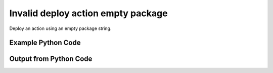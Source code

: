
Invalid deploy action empty package
====================================================================================================
Deploy an action using an empty package string.

Example Python Code
''''''''''''''''''''''''''''''''''''''''''''''''''''''''''''''''''''''''''''''''''''''''

.. code-block:: python
    :linenos:


    # Path to lib directory which contains pytan package
    PYTAN_LIB_PATH = '../lib'
    
    # connection info for Tanium Server
    USERNAME = "Tanium User"
    PASSWORD = "T@n!um"
    HOST = "172.16.31.128"
    PORT = "444"
    
    # Logging conrols
    LOGLEVEL = 2
    DEBUGFORMAT = False
    
    import sys, tempfile
    sys.path.append(PYTAN_LIB_PATH)
    
    import pytan
    handler = pytan.Handler(
        username=USERNAME,
        password=PASSWORD,
        host=HOST,
        port=PORT,
        loglevel=LOGLEVEL,
        debugformat=DEBUGFORMAT,
    )
    
    print handler
    
    # setup the arguments for the handler method
    kwargs = {}
    kwargs['report_dir'] = tempfile.gettempdir()
    kwargs["run"] = True
    kwargs["package"] = u''
    
    
    # call the handler with the deploy_action_human method, passing in kwargs for arguments
    # this should throw an exception: pytan.utils.HumanParserError
    import traceback
    try:
        handler.deploy_action_human(**kwargs)
    except Exception as e:
        traceback.print_exc(file=sys.stdout)
    
    


Output from Python Code
''''''''''''''''''''''''''''''''''''''''''''''''''''''''''''''''''''''''''''''''''''''''

.. code-block:: none
    :linenos:


    Handler for Session to 172.16.31.128:444, Authenticated: True, Version: 6.2.314.3258
    Traceback (most recent call last):
      File "<string>", line 40, in <module>
      File "/Users/jolsen/gh/pytan/lib/pytan/handler.py", line 1103, in deploy_action_human
        package_def = utils.dehumanize_package(package)
      File "/Users/jolsen/gh/pytan/lib/pytan/utils.py", line 1265, in dehumanize_package
        raise HumanParserError(err(package))
    HumanParserError: u'' must be a string supplied as 'package'
